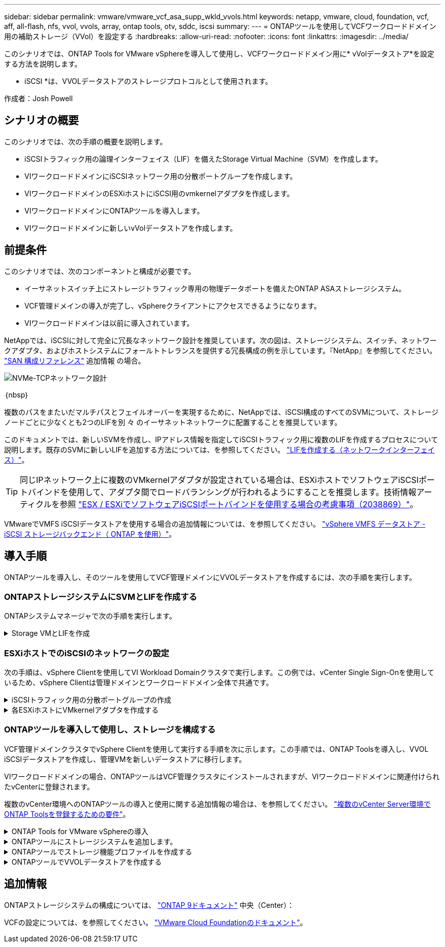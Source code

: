 ---
sidebar: sidebar 
permalink: vmware/vmware_vcf_asa_supp_wkld_vvols.html 
keywords: netapp, vmware, cloud, foundation, vcf, aff, all-flash, nfs, vvol, vvols, array, ontap tools, otv, sddc, iscsi 
summary:  
---
= ONTAPツールを使用してVCFワークロードドメイン用の補助ストレージ（VVol）を設定する
:hardbreaks:
:allow-uri-read: 
:nofooter: 
:icons: font
:linkattrs: 
:imagesdir: ../media/


[role="lead"]
このシナリオでは、ONTAP Tools for VMware vSphereを導入して使用し、VCFワークロードドメイン用に* vVolデータストア*を設定する方法を説明します。

* iSCSI *は、VVOLデータストアのストレージプロトコルとして使用されます。

作成者：Josh Powell



== シナリオの概要

このシナリオでは、次の手順の概要を説明します。

* iSCSIトラフィック用の論理インターフェイス（LIF）を備えたStorage Virtual Machine（SVM）を作成します。
* VIワークロードドメインにiSCSIネットワーク用の分散ポートグループを作成します。
* VIワークロードドメインのESXiホストにiSCSI用のvmkernelアダプタを作成します。
* VIワークロードドメインにONTAPツールを導入します。
* VIワークロードドメインに新しいvVolデータストアを作成します。




== 前提条件

このシナリオでは、次のコンポーネントと構成が必要です。

* イーサネットスイッチ上にストレージトラフィック専用の物理データポートを備えたONTAP ASAストレージシステム。
* VCF管理ドメインの導入が完了し、vSphereクライアントにアクセスできるようになります。
* VIワークロードドメインは以前に導入されています。


NetAppでは、iSCSIに対して完全に冗長なネットワーク設計を推奨しています。次の図は、ストレージシステム、スイッチ、ネットワークアダプタ、およびホストシステムにフォールトトレランスを提供する冗長構成の例を示しています。『NetApp』を参照してください。 link:https://docs.netapp.com/us-en/ontap/san-config/index.html["SAN 構成リファレンス"] 追加情報 の場合。

image:vmware-vcf-asa-image74.png["NVMe-TCPネットワーク設計"]

｛nbsp｝

複数のパスをまたいだマルチパスとフェイルオーバーを実現するために、NetAppでは、iSCSI構成のすべてのSVMについて、ストレージノードごとに少なくとも2つのLIFを別 々 のイーサネットネットワークに配置することを推奨しています。

このドキュメントでは、新しいSVMを作成し、IPアドレス情報を指定してiSCSIトラフィック用に複数のLIFを作成するプロセスについて説明します。既存のSVMに新しいLIFを追加する方法については、を参照してください。 link:https://docs.netapp.com/us-en/ontap/networking/create_a_lif.html["LIFを作成する（ネットワークインターフェイス）"]。


TIP: 同じIPネットワーク上に複数のVMkernelアダプタが設定されている場合は、ESXiホストでソフトウェアiSCSIポートバインドを使用して、アダプタ間でロードバランシングが行われるようにすることを推奨します。技術情報アーティクルを参照 link:https://kb.vmware.com/s/article/2038869["ESX / ESXiでソフトウェアiSCSIポートバインドを使用する場合の考慮事項（2038869）"]。

VMwareでVMFS iSCSIデータストアを使用する場合の追加情報については、を参照してください。 link:vsphere_ontap_auto_block_iscsi.html["vSphere VMFS データストア - iSCSI ストレージバックエンド（ ONTAP を使用）"]。



== 導入手順

ONTAPツールを導入し、そのツールを使用してVCF管理ドメインにVVOLデータストアを作成するには、次の手順を実行します。



=== ONTAPストレージシステムにSVMとLIFを作成する

ONTAPシステムマネージャで次の手順を実行します。

.Storage VMとLIFを作成
[%collapsible]
====
iSCSIトラフィック用の複数のLIFを含むSVMを作成するには、次の手順を実行します。

. ONTAPシステムマネージャで、左側のメニュー*[Storage VMs]*に移動し、*+[追加]*をクリックして開始します。
+
image:vmware-vcf-asa-image01.png["[+ Add]をクリックしてSVMの作成を開始"]

+
｛nbsp｝

. Storage VMの追加*ウィザードで、SVMの*名前*を指定して*[IPスペース]*を選択し、*[アクセスプロトコル]*で*[iSCSI]*タブをクリックし、*[iSCSIを有効にする]*チェックボックスをオンにします。
+
image:vmware-vcf-asa-image02.png["[Add Storage VM]ウィザード- iSCSIの有効化"]

+
｛nbsp｝

. [ネットワークインターフェイス]セクションで、最初のLIFの*[IPアドレス]*、*[サブネットマスク]*、および*[ブロードキャストドメインとポート]*を入力します。それ以降のLIFの場合は、チェックボックスをオンにすると、残りのすべてのLIFで共通の設定を使用するか、別 々 の設定を使用できます。
+

NOTE: 複数のパスをまたいだマルチパスとフェイルオーバーを実現するために、NetAppでは、iSCSI構成のすべてのSVMについて、ストレージノードごとに少なくとも2つのLIFを別 々 のイーサネットネットワークに配置することを推奨しています。

+
image:vmware-vcf-asa-image03.png["LIFのネットワーク情報を入力"]

+
｛nbsp｝

. （マルチテナンシー環境の場合）Storage VM管理アカウントを有効にするかどうかを選択し、*[保存]*をクリックしてSVMを作成します。
+
image:vmware-vcf-asa-image04.png["SVMアカウントを有効にして終了"]



====


=== ESXiホストでのiSCSIのネットワークの設定

次の手順は、vSphere Clientを使用してVI Workload Domainクラスタで実行します。この例では、vCenter Single Sign-Onを使用しているため、vSphere Clientは管理ドメインとワークロードドメイン全体で共通です。

.iSCSIトラフィック用の分散ポートグループの作成
[%collapsible]
====
iSCSIネットワークごとに新しい分散ポートグループを作成するには、次の手順を実行します。

. vSphere Clientで、ワークロードドメインの*[Inventory]>[Networking]*に移動します。既存のDistributed Switchに移動し、* New Distributed Port Group...*を作成するアクションを選択します。
+
image:vmware-vcf-asa-image22.png["新しいポートグループの作成を選択"]

+
｛nbsp｝

. [New Distributed Port Group]*ウィザードで、新しいポートグループの名前を入力し、*[Next]*をクリックして続行します。
. [設定の構成]ページで、すべての設定を入力します。VLANを使用している場合は、正しいVLAN IDを指定してください。[次へ]*をクリックして続行します。
+
image:vmware-vcf-asa-image23.png["VLAN IDを入力"]

+
｛nbsp｝

. [選択内容の確認]ページで、変更内容を確認し、*[終了]*をクリックして新しい分散ポートグループを作成します。
. 同じ手順を繰り返して、使用する2つ目のiSCSIネットワーク用の分散ポートグループを作成し、正しい* VLAN ID *を入力していることを確認します。
. 両方のポートグループが作成されたら、最初のポートグループに移動し、*[設定の編集...]*の操作を選択します。
+
image:vmware-vcf-asa-image24.png["DPG -設定の編集"]

+
｛nbsp｝

. [Distributed Port Group]-[Edit Settings]*ページで、左側のメニューの*[Teaming and failover]*に移動し、* uplink2 *をクリックして*[Unused Uplinks]*に移動します。
+
image:vmware-vcf-asa-image25.png["アップリンク2を未使用に移動"]

. 2つ目のiSCSIポートグループに対してこの手順を繰り返します。ただし、今回は* uplink1*を* unused uplinks *に移動します。
+
image:vmware-vcf-asa-image26.png["uplink1を未使用に移動"]



====
.各ESXiホストにVMkernelアダプタを作成する
[%collapsible]
====
ワークロードドメイン内の各ESXiホストでこのプロセスを繰り返します。

. vSphere Clientで、ワークロードドメインインベントリ内のいずれかのESXiホストに移動します。[設定]タブで*[VMkernel adapters]*を選択し、*[ネットワークの追加...]*をクリックして開始します。
+
image:vmware-vcf-asa-image30.png["ネットワーク追加ウィザードの開始"]

+
｛nbsp｝

. [接続タイプの選択]ウィンドウで*[VMkernel Network Adapter]*を選択し、*[次へ]*をクリックして続行します。
+
image:vmware-vcf-asa-image08.png["VMkernelネットワークアダプタを選択"]

+
｛nbsp｝

. [ターゲットデバイスの選択]ページで、以前に作成したiSCSI用の分散ポートグループの1つを選択します。
+
image:vmware-vcf-asa-image31.png["ターゲットポートグループを選択"]

+
｛nbsp｝

. [ポートのプロパティ]ページで、デフォルトのままにして*[次へ]*をクリックして続行します。
+
image:vmware-vcf-asa-image32.png["VMkernelポートプロパティ"]

+
｛nbsp｝

. [IPv4 settings]*ページで、*[IP address]*、*[Subnet mask]*を入力し、新しいゲートウェイIPアドレスを指定します（必要な場合のみ）。[次へ]*をクリックして続行します。
+
image:vmware-vcf-asa-image33.png["VMkernel IPv4設定"]

+
｛nbsp｝

. [選択内容の確認]ページで選択内容を確認し、*[終了]*をクリックしてVMkernelアダプタを作成します。
+
image:vmware-vcf-asa-image34.png["VMkernelの選択内容の確認"]

+
｛nbsp｝

. このプロセスを繰り返して、2つ目のiSCSIネットワーク用のVMkernelアダプタを作成します。


====


=== ONTAPツールを導入して使用し、ストレージを構成する

VCF管理ドメインクラスタでvSphere Clientを使用して実行する手順を次に示します。この手順では、ONTAP Toolsを導入し、VVOL iSCSIデータストアを作成し、管理VMを新しいデータストアに移行します。

VIワークロードドメインの場合、ONTAPツールはVCF管理クラスタにインストールされますが、VIワークロードドメインに関連付けられたvCenterに登録されます。

複数のvCenter環境へのONTAPツールの導入と使用に関する追加情報の場合は、を参照してください。 link:https://docs.netapp.com/us-en/ontap-tools-vmware-vsphere/configure/concept_requirements_for_registering_vsc_in_multiple_vcenter_servers_environment.html["複数のvCenter Server環境でONTAP Toolsを登録するための要件"]。

.ONTAP Tools for VMware vSphereの導入
[%collapsible]
====
ONTAP Tools for VMware vSphereはVMアプライアンスとして導入され、統合されたvCenter UIを使用してONTAPストレージを管理できます。

次の手順を実行して、ONTAP Tools for VMware vSphereを導入します。

. ONTAP toolsのOVAイメージをから取得します。 link:https://mysupport.netapp.com/site/products/all/details/otv/downloads-tab["NetApp Support Site"] ローカルフォルダにダウンロードします。
. VCF管理ドメインのvCenterアプライアンスにログインします。
. vCenterアプライアンスのインターフェイスで管理クラスタを右クリックし、* Deploy OVF Template…*を選択します。
+
image:vmware-vcf-aff-image21.png["OVFテンプレートの導入..."]

+
｛nbsp｝

. [Deploy OVF Template]ウィザードで、*[Local file]*ラジオボタンをクリックし、前の手順でダウンロードしたONTAP tools OVAファイルを選択します。
+
image:vmware-vcf-aff-image22.png["OVAファイルを選択"]

+
｛nbsp｝

. ウィザードの手順2~5では、VMの名前とフォルダを選択し、コンピューティングリソースを選択して詳細を確認し、ライセンス契約に同意します。
. 構成ファイルとディスクファイルの格納場所として、VCF管理ドメインクラスタのVSANデータストアを選択します。
+
image:vmware-vcf-aff-image23.png["OVAファイルを選択"]

+
｛nbsp｝

. [Select network]ページで、管理トラフィックに使用するネットワークを選択します。
+
image:vmware-vcf-aff-image24.png["ネットワークの選択"]

+
｛nbsp｝

. [Customize template]ページで、必要な情報をすべて入力します。
+
** ONTAPツールへの管理アクセスに使用するパスワード。
** NTPサーバのIPアドレス。
** ONTAPツールのメンテナンスアカウントのパスワード。
** ONTAPツールDerby DBパスワード。
** [Enable VMware Cloud Foundation（VCF）]*チェックボックスはオンにしないでください。補助ストレージの導入にVCFモードは必要ありません。
** VIワークロードドメイン*用のvCenterアプライアンスのFQDNまたはIPアドレス
** VI Workload Domain *のvCenterアプライアンスのクレデンシャル
** 必要なネットワークプロパティのフィールドを指定します。
+
[次へ]*をクリックして続行します。

+
image:vmware-vcf-aff-image25.png["OTVテンプレートのカスタマイズ1"]

+
image:vmware-vcf-asa-image35.png["OTVテンプレートのカスタマイズ2"]

+
｛nbsp｝



. [Ready to Complete]ページのすべての情報を確認し、[Finish]をクリックしてONTAPツールアプライアンスの導入を開始します。


====
.ONTAPツールにストレージシステムを追加します。
[%collapsible]
====
. vSphere ClientのメインメニューからNetApp ONTAPツールを選択してアクセスします。
+
image:vmware-asa-image6.png["NetApp ONTAPツール"]

+
｛nbsp｝

. ONTAPツールインターフェイスの* instance *ドロップダウンメニューから、管理対象のワークロードドメインに関連付けられているONTAP Toolsインスタンスを選択します。
+
image:vmware-vcf-asa-image36.png["OTVインスタンスを選択"]

+
｛nbsp｝

. ONTAPツールで、左側のメニューから*ストレージシステム*を選択し、*追加*を押します。
+
image:vmware-vcf-asa-image37.png["ストレージシステムの追加"]

+
｛nbsp｝

. ストレージシステムのIPアドレス、クレデンシャル、およびポート番号を入力します。[追加]*をクリックして検出プロセスを開始します。
+

NOTE: VVOLには、SVMのクレデンシャルではなくONTAPクラスタのクレデンシャル詳細については、を参照してください。 https://docs.netapp.com/us-en/ontap-tools-vmware-vsphere/configure/task_add_storage_systems.html["ストレージシステムを追加"] ONTAPツールのマニュアルを参照してください。

+
image:vmware-vcf-asa-image38.png["ストレージシステムのクレデンシャルの入力"]



====
.ONTAPツールでストレージ機能プロファイルを作成する
[%collapsible]
====
ストレージ機能プロファイルは、ストレージアレイまたはストレージシステムが提供する機能を定義したものです。これにはサービス品質（QoS）の定義が含まれ、プロファイルで定義されたパラメータを満たすストレージシステムを選択するために使用されます。提供されたプロファイルの1つを使用することも、新しいプロファイルを作成することもできます。

ONTAPツールでストレージ機能プロファイルを作成するには、次の手順を実行します。

. ONTAPツールで、左側のメニューから*[ストレージ機能プロファイル]*を選択し、*[作成]*を押します。
+
image:vmware-vcf-asa-image39.png["ストレージ機能プロファイル"]

. ストレージ機能プロファイルの作成*ウィザードで、プロファイルの名前と概要を指定し、*[次へ]*をクリックします。
+
image:vmware-asa-image10.png["SCPの名前を追加"]

. プラットフォームタイプを選択し、* Asymmetric *をfalseに設定するオールフラッシュSANアレイをストレージシステムとして指定します。
+
image:vmware-asa-image11.png["SCP用Platorm"]

. 次に、プロトコルまたは*任意*を選択して、使用可能なすべてのプロトコルを許可します。「 * 次へ * 」をクリックして続行します。
+
image:vmware-asa-image12.png["SCPのプロトコル"]

. パフォーマンス*ページでは、許容される最小IOPSと最大IOPSの形式でサービス品質を設定できます。
+
image:vmware-asa-image13.png["SCPのQoS"]

. 必要に応じて、[ストレージ属性]ページでストレージ効率、スペースリザベーション、暗号化、階層化ポリシーを選択します。
+
image:vmware-asa-image14.png["SCPの属性"]

. 最後に、概要を確認し、[完了]をクリックしてプロファイルを作成します。
+
image:vmware-vcf-asa-image40.png["SCPの概要"]



====
.ONTAPツールでVVOLデータストアを作成する
[%collapsible]
====
ONTAPツールでVVOLデータストアを作成するには、次の手順を実行します。

. ONTAPツールで*概要*を選択し、*はじめに*タブで*プロビジョニング*をクリックしてウィザードを開始します。
+
image:vmware-vcf-asa-image41.png["データストアのプロビジョニング"]

. [新しいデータストア]ウィザードの*[全般]*ページで、vSphereデータセンターまたはクラスタのデスティネーションを選択します。データストアのタイプとして*[VVols]*を選択し、データストアの名前を入力して、プロトコルとして*[iSCSI]*を選択します。[次へ]*をクリックして続行します。
+
image:vmware-vcf-asa-image42.png["[全般]ページ"]

. [ストレージシステム]ページで、ストレージ機能プロファイル、ストレージシステム、SVMを選択します。[次へ]*をクリックして続行します。
+
image:vmware-vcf-asa-image43.png["ストレージシステム"]

. [ストレージ属性]*ページでを選択してデータストア用の新しいボリュームを作成し、作成するボリュームのストレージ属性を入力します。[追加]*をクリックしてボリュームを作成し、*[次へ]*をクリックして続行します。
+
image:vmware-vcf-asa-image44.png["ストレージ属性"]

. 最後に概要を確認し、*[終了]*をクリックしてVVOLデータストアの作成プロセスを開始します。
+
image:vmware-vcf-asa-image45.png["サマリページ"]



====


== 追加情報

ONTAPストレージシステムの構成については、 link:https://docs.netapp.com/us-en/ontap["ONTAP 9ドキュメント"] 中央（Center）：

VCFの設定については、を参照してください。 link:https://docs.vmware.com/en/VMware-Cloud-Foundation/index.html["VMware Cloud Foundationのドキュメント"]。
